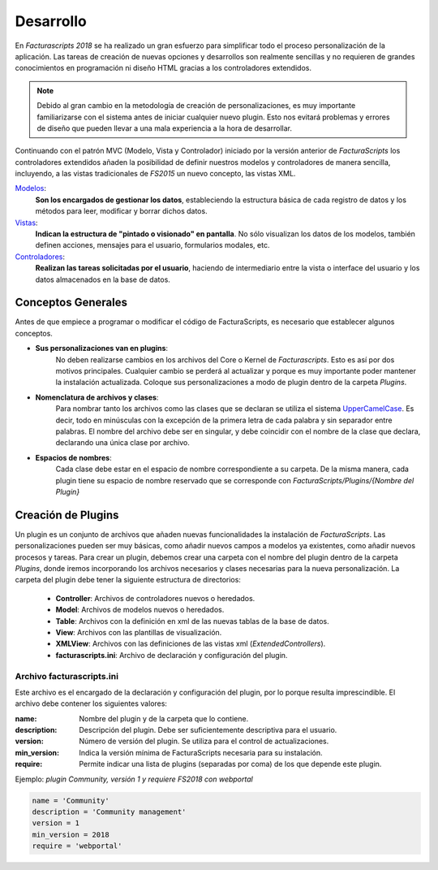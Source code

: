 .. highlight:: rst
.. title:: Facturascripts, desarrollar nuevos plugins, adaptaciones y personalizaciones
.. meta::
  :http-equiv=Content-Type: text/html; charset=UTF-8
  :generator: FacturaScripts Documentacion
  :description: Documentación de usuario y ayuda para el desarrollo de Facturascripts 2018
  :keywords: facturascripts, documentacion, desarrollo, plugin, adaptaciones, personalizaciones
  :github_url: https://github.com/ArtexTrading/facturascripts-docs/blob/master/es/Development.rst


##########
Desarrollo
##########

En *Facturascripts 2018* se ha realizado un gran esfuerzo para simplificar todo
el proceso personalización de la aplicación. Las tareas de creación de nuevas opciones
y desarrollos son realmente sencillas y no requieren de grandes conocimientos en
programación ni diseño HTML gracias a los controladores extendidos.

.. note::

  Debido al gran cambio en la metodología de creación de personalizaciones, es muy
  importante familiarizarse con el sistema antes de iniciar cualquier nuevo plugin.
  Esto nos evitará problemas y errores de diseño que pueden llevar a una mala experiencia
  a la hora de desarrollar.

Continuando con el patrón MVC (Modelo, Vista y Controlador) iniciado por la versión
anterior de *FacturaScripts* los controladores extendidos añaden la posibilidad
de definir nuestros modelos y controladores de manera sencilla, incluyendo,
a las vistas tradicionales de *FS2015* un nuevo concepto, las vistas XML.

`Modelos <Models>`_:
    **Son los encargados de gestionar los datos**, estableciendo la estructura básica
    de cada registro de datos y los métodos para leer, modificar y borrar dichos datos.

`Vistas <Views>`_:
    **Indican la estructura de "pintado o visionado" en pantalla**. No sólo visualizan los datos
    de los modelos, también definen acciones, mensajes para el usuario, formularios modales, etc.

`Controladores <Controllers>`_:
    **Realizan las tareas solicitadas por el usuario**, haciendo de intermediario
    entre la vista o interface del usuario y los datos almacenados en la base de datos.


Conceptos Generales
===================

Antes de que empiece a programar o modificar el código de FacturaScripts, es necesario
que establecer algunos conceptos.

- **Sus personalizaciones van en plugins**:
    No deben realizarse cambios en los archivos del Core o Kernel de *Facturascripts*.
    Esto es así por dos motivos principales. Cualquier cambio se perderá al actualizar
    y porque es muy importante poder mantener la instalación actualizada.
    Coloque sus personalizaciones a modo de plugin dentro de la carpeta *Plugins*.


- **Nomenclatura de archivos y clases**:
    Para nombrar tanto los archivos como las clases que se declaran se utiliza el sistema
    `UpperCamelCase <https://es.wikipedia.org/wiki/CamelCase>`_. Es decir, todo en minúsculas
    con la excepción de la primera letra de cada palabra y sin separador entre palabras.
    El nombre del archivo debe ser en singular, y debe coincidir con el nombre de la clase
    que declara, declarando una única clase por archivo.


- **Espacios de nombres**:
    Cada clase debe estar en el espacio de nombre correspondiente a su carpeta. De la misma
    manera, cada plugin tiene su espacio de nombre reservado que se corresponde con
    *FacturaScripts/Plugins/{Nombre del Plugin}*


Creación de Plugins
===================

Un plugin es un conjunto de archivos que añaden nuevas funcionalidades la instalación de
*FacturaScripts*. Las personalizaciones pueden ser muy básicas, como añadir nuevos campos
a modelos ya existentes, como añadir nuevos procesos y tareas.
Para crear un plugin, debemos crear una carpeta con el nombre del plugin dentro de la carpeta *Plugins*,
donde iremos incorporando los archivos necesarios y clases necesarias para la nueva
personalización. La carpeta del plugin debe tener la siguiente estructura de directorios:

  - **Controller**: Archivos de controladores nuevos o heredados.

  - **Model**: Archivos de modelos nuevos o heredados.

  - **Table**: Archivos con la definición en xml de las nuevas tablas de la base de datos.

  - **View**: Archivos con las plantillas de visualización.

  - **XMLView**: Archivos con las definiciones de las vistas xml (*ExtendedControllers*).

  - **facturascripts.ini**: Archivo de declaración y configuración del plugin.


Archivo facturascripts.ini
--------------------------

Este archivo es el encargado de la declaración y configuración del plugin, por lo porque
resulta imprescindible. El archivo debe contener los siguientes valores:

:name: Nombre del plugin y de la carpeta que lo contiene.
:description: Descripción del plugin. Debe ser suficientemente descriptiva para el usuario.
:version: Número de versión del plugin. Se utiliza para el control de actualizaciones.
:min_version: Indica la versión mínima de FacturaScripts necesaria para su instalación.
:require: Permite indicar una lista de plugins (separadas por coma) de los que depende este plugin.


Ejemplo: *plugin Community, versión 1 y requiere FS2018 con webportal*

.. code:: ini

    name = 'Community'
    description = 'Community management'
    version = 1
    min_version = 2018
    require = 'webportal'

